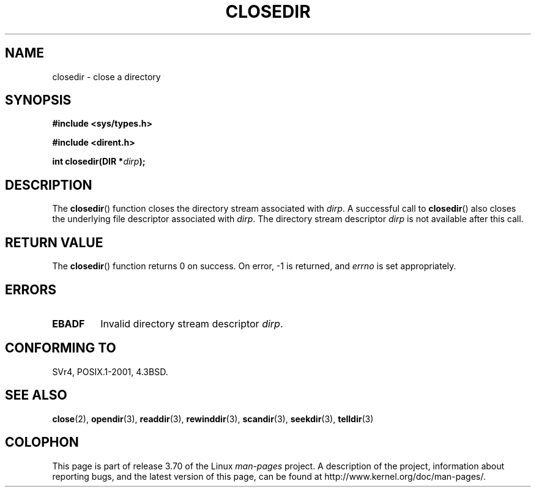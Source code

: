 .\" Copyright (C) 1993 David Metcalfe (david@prism.demon.co.uk)
.\"
.\" %%%LICENSE_START(VERBATIM)
.\" Permission is granted to make and distribute verbatim copies of this
.\" manual provided the copyright notice and this permission notice are
.\" preserved on all copies.
.\"
.\" Permission is granted to copy and distribute modified versions of this
.\" manual under the conditions for verbatim copying, provided that the
.\" entire resulting derived work is distributed under the terms of a
.\" permission notice identical to this one.
.\"
.\" Since the Linux kernel and libraries are constantly changing, this
.\" manual page may be incorrect or out-of-date.  The author(s) assume no
.\" responsibility for errors or omissions, or for damages resulting from
.\" the use of the information contained herein.  The author(s) may not
.\" have taken the same level of care in the production of this manual,
.\" which is licensed free of charge, as they might when working
.\" professionally.
.\"
.\" Formatted or processed versions of this manual, if unaccompanied by
.\" the source, must acknowledge the copyright and authors of this work.
.\" %%%LICENSE_END
.\"
.\" References consulted:
.\"     Linux libc source code
.\"     Lewine's _POSIX Programmer's Guide_ (O'Reilly & Associates, 1991)
.\"     386BSD man pages
.\" Modified Sat Jul 24 21:25:52 1993 by Rik Faith (faith@cs.unc.edu)
.\" Modified 11 June 1995 by Andries Brouwer (aeb@cwi.nl)
.TH CLOSEDIR 3  2008-09-23 "" "Linux Programmer's Manual"
.SH NAME
closedir \- close a directory
.SH SYNOPSIS
.nf
.B #include <sys/types.h>
.sp
.B #include <dirent.h>
.sp
.BI "int closedir(DIR *" dirp );
.fi
.SH DESCRIPTION
The
.BR closedir ()
function closes the directory stream associated with
.IR dirp .
A successful call to
.BR closedir ()
also closes the underlying file descriptor associated with
.IR dirp .
The directory stream descriptor
.I dirp
is not available
after this call.
.SH RETURN VALUE
The
.BR closedir ()
function returns 0 on success.
On error, \-1 is returned, and
.I errno
is set appropriately.
.SH ERRORS
.TP
.B EBADF
Invalid directory stream descriptor
.IR dirp .
.SH CONFORMING TO
SVr4, POSIX.1-2001, 4.3BSD.
.SH SEE ALSO
.BR close (2),
.BR opendir (3),
.BR readdir (3),
.BR rewinddir (3),
.BR scandir (3),
.BR seekdir (3),
.BR telldir (3)
.SH COLOPHON
This page is part of release 3.70 of the Linux
.I man-pages
project.
A description of the project,
information about reporting bugs,
and the latest version of this page,
can be found at
\%http://www.kernel.org/doc/man\-pages/.
